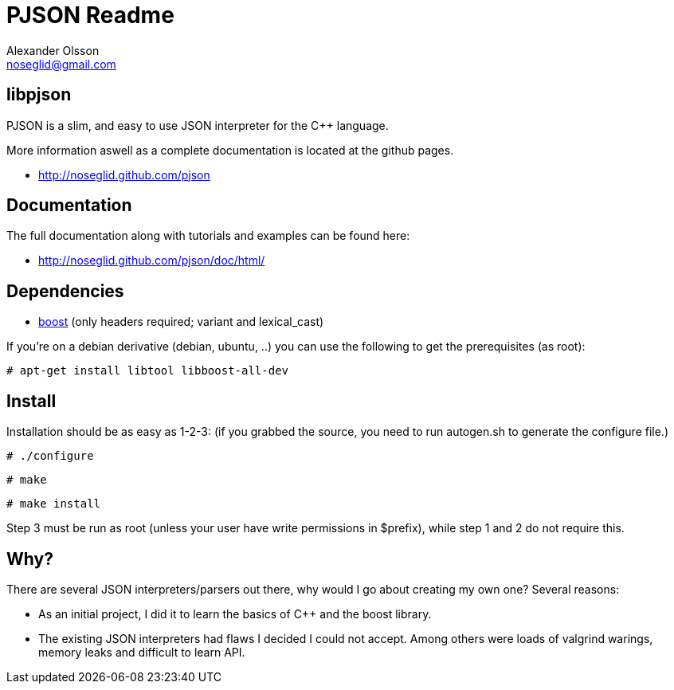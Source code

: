 = PJSON Readme
Alexander Olsson <noseglid@gmail.com>

== libpjson
PJSON is a slim, and easy to use JSON interpreter for the C++ language.

More information aswell as a complete documentation is located at the
github pages.

	* http://noseglid.github.com/pjson

== Documentation

The full documentation along with tutorials and examples can be found here:

	* http://noseglid.github.com/pjson/doc/html/

== Dependencies

	* http://www.boost.org/[boost] (only headers required; +variant+ and +lexical_cast+)

If you're on a debian derivative (debian, ubuntu, ..) you can use the following to get
the prerequisites (as root):
----
# apt-get install libtool libboost-all-dev
----

== Install
Installation should be as easy as 1-2-3:
(if you grabbed the source, you need to run +autogen.sh+ to generate the +configure+ file.)

----
# ./configure
----
----
# make
----
----
# make install
----

Step 3 must be run as root (unless your user have write permissions in $prefix),
 while step 1 and 2 do not require this.

== Why?
There are several JSON interpreters/parsers out there, why would I go about
creating my own one? Several reasons:

* As an initial project, I did it to learn the basics of C++ and the boost library.
* The existing JSON interpreters had flaws I decided I could not accept.
  Among others were loads of valgrind warings, memory leaks and difficult to learn API.
